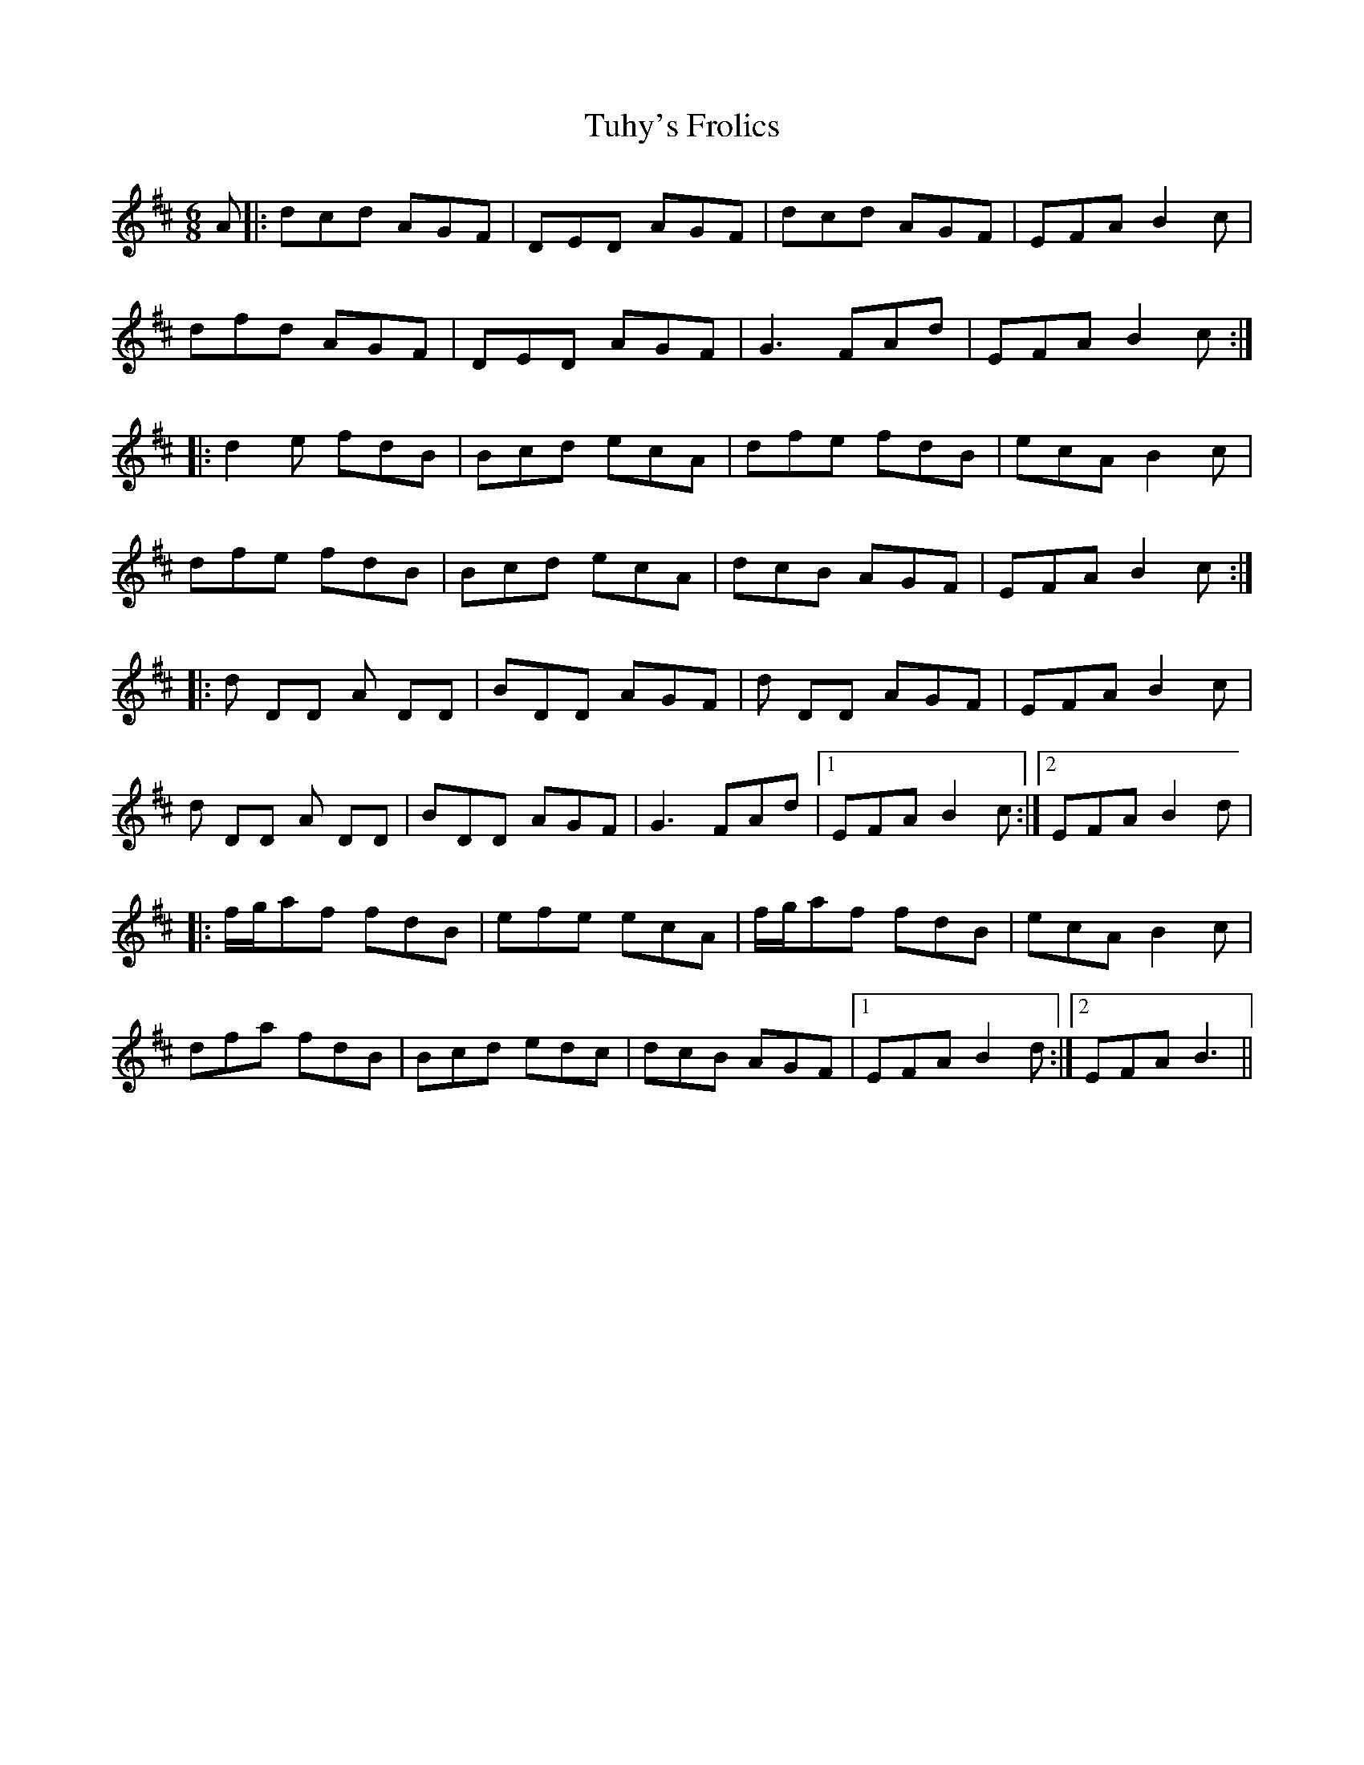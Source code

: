 X: 41270
T: Tuhy's Frolics
R: jig
M: 6/8
K: Dmajor
A|:dcd AGF|DED AGF|dcd AGF|EFA B2 c|
dfd AGF|DED AGF|G3 FAd|EFA B2 c:|
|:d2 e fdB|Bcd ecA|dfe fdB|ecA B2 c|
dfe fdB|Bcd ecA|dcB AGF|EFA B2 c:|
|:d DD A DD|BDD AGF|d DD AGF|EFA B2 c|
d DD A DD|BDD AGF|G3 FAd|1 EFA B2 c:|2 EFA B2 d|
|:f/g/af fdB|efe ecA|f/g/af fdB|ecA B2 c|
dfa fdB|Bcd edc|dcB AGF|1 EFA B2 d:|2 EFA B3||

